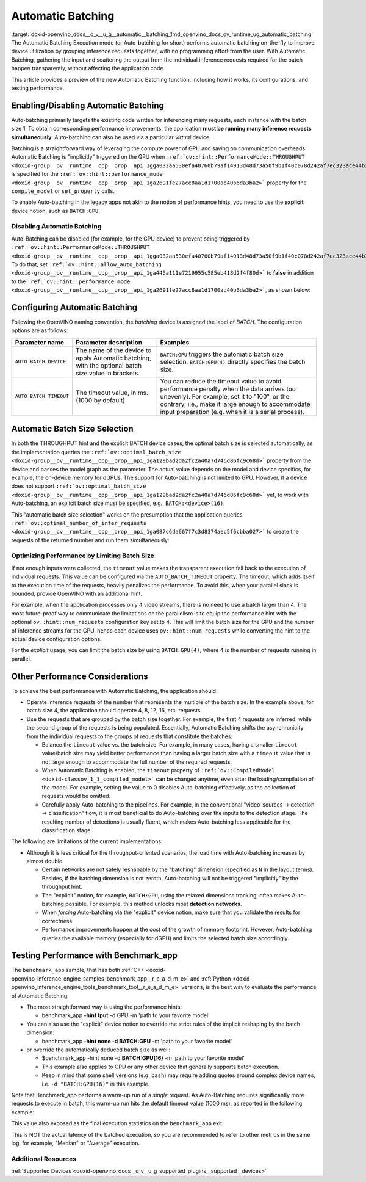 .. index:: pair: page; Automatic Batching
.. _doxid-openvino_docs__o_v__u_g__automatic__batching:


Automatic Batching
==================

:target:`doxid-openvino_docs__o_v__u_g__automatic__batching_1md_openvino_docs_ov_runtime_ug_automatic_batching` The Automatic Batching Execution mode (or Auto-batching for short) performs automatic batching on-the-fly to improve device utilization by grouping inference requests together, with no programming effort from the user. With Automatic Batching, gathering the input and scattering the output from the individual inference requests required for the batch happen transparently, without affecting the application code.

This article provides a preview of the new Automatic Batching function, including how it works, its configurations, and testing performance.

Enabling/Disabling Automatic Batching
~~~~~~~~~~~~~~~~~~~~~~~~~~~~~~~~~~~~~

Auto-batching primarily targets the existing code written for inferencing many requests, each instance with the batch size 1. To obtain corresponding performance improvements, the application **must be running many inference requests simultaneously**. Auto-batching can also be used via a particular *virtual* device.

Batching is a straightforward way of leveraging the compute power of GPU and saving on communication overheads. Automatic Batching is "implicitly" triggered on the GPU when ``:ref:`ov::hint::PerformanceMode::THROUGHPUT <doxid-group__ov__runtime__cpp__prop__api_1gga032aa530efa40760b79af14913d48d73a50f9b1f40c078d242af7ec323ace44b3>``` is specified for the ``:ref:`ov::hint::performance_mode <doxid-group__ov__runtime__cpp__prop__api_1ga2691fe27acc8aa1d1700ad40b6da3ba2>``` property for the ``compile_model`` or ``set_property`` calls.

.. raw:: html

   <div class='sphinxtabset'>







.. raw:: html

   <div class="sphinxtab" data-sphinxtab-value="C++">





.. ref-code-block:: cpp

	auto compiled_model = core.compile_model(:ref:`model <doxid-group__ov__runtime__cpp__prop__api_1ga461856fdfb6d7533dc53355aec9e9fad>`, "GPU",
	    :ref:`ov::hint::performance_mode <doxid-group__ov__runtime__cpp__prop__api_1ga2691fe27acc8aa1d1700ad40b6da3ba2>`(:ref:`ov::hint::PerformanceMode::THROUGHPUT <doxid-group__ov__runtime__cpp__prop__api_1gga032aa530efa40760b79af14913d48d73a50f9b1f40c078d242af7ec323ace44b3>`));

.. raw:: html

   </div>







.. raw:: html

   <div class="sphinxtab" data-sphinxtab-value="Python">





.. ref-code-block:: cpp

	config = {"PERFORMANCE_HINT": "THROUGHPUT"}
	compiled_model = core.compile_model(model, "GPU", config)

.. raw:: html

   </div>







.. raw:: html

   </div>

To enable Auto-batching in the legacy apps not akin to the notion of performance hints, you need to use the **explicit** device notion, such as ``BATCH:GPU``.

Disabling Automatic Batching
----------------------------

Auto-Batching can be disabled (for example, for the GPU device) to prevent being triggered by ``:ref:`ov::hint::PerformanceMode::THROUGHPUT <doxid-group__ov__runtime__cpp__prop__api_1gga032aa530efa40760b79af14913d48d73a50f9b1f40c078d242af7ec323ace44b3>```. To do that, set ``:ref:`ov::hint::allow_auto_batching <doxid-group__ov__runtime__cpp__prop__api_1ga445a111e7219955c585eb418d2f4f80d>``` to **false** in addition to the ``:ref:`ov::hint::performance_mode <doxid-group__ov__runtime__cpp__prop__api_1ga2691fe27acc8aa1d1700ad40b6da3ba2>```, as shown below:

.. raw:: html

   <div class='sphinxtabset'>







.. raw:: html

   <div class="sphinxtab" data-sphinxtab-value="C++">





.. ref-code-block:: cpp

	// disabling the automatic batching
	// leaving intact other configurations options that the device selects for the 'throughput' hint 
	auto compiled_model = core.compile_model(:ref:`model <doxid-group__ov__runtime__cpp__prop__api_1ga461856fdfb6d7533dc53355aec9e9fad>`, "GPU", 
	    :ref:`ov::hint::performance_mode <doxid-group__ov__runtime__cpp__prop__api_1ga2691fe27acc8aa1d1700ad40b6da3ba2>`(:ref:`ov::hint::PerformanceMode::THROUGHPUT <doxid-group__ov__runtime__cpp__prop__api_1gga032aa530efa40760b79af14913d48d73a50f9b1f40c078d242af7ec323ace44b3>`),
	    :ref:`ov::hint::allow_auto_batching <doxid-group__ov__runtime__cpp__prop__api_1ga445a111e7219955c585eb418d2f4f80d>`(false));

.. raw:: html

   </div>







.. raw:: html

   <div class="sphinxtab" data-sphinxtab-value="Python">





.. ref-code-block:: cpp

	# disabling the automatic batching
	# leaving intact other configurations options that the device selects for the 'throughput' hint 
	config = {"PERFORMANCE_HINT": "THROUGHPUT",
	          "ALLOW_AUTO_BATCHING": False}
	compiled_model = core.compile_model(model, "GPU", config)

.. raw:: html

   </div>







.. raw:: html

   </div>

Configuring Automatic Batching
~~~~~~~~~~~~~~~~~~~~~~~~~~~~~~

Following the OpenVINO naming convention, the *batching* device is assigned the label of *BATCH*. The configuration options are as follows:

.. list-table::
    :header-rows: 1

    * - Parameter name
      - Parameter description
      - Examples
    * - ``AUTO_BATCH_DEVICE``
      - The name of the device to apply Automatic batching, with the optional batch size value in brackets.
      - ``BATCH:GPU`` triggers the automatic batch size selection. ``BATCH:GPU(4)`` directly specifies the batch size.
    * - ``AUTO_BATCH_TIMEOUT``
      - The timeout value, in ms. (1000 by default)
      - You can reduce the timeout value to avoid performance penalty when the data arrives too unevenly). For example, set it to "100", or the contrary, i.e., make it large enough to accommodate input preparation (e.g. when it is a serial process).

Automatic Batch Size Selection
~~~~~~~~~~~~~~~~~~~~~~~~~~~~~~

In both the THROUGHPUT hint and the explicit BATCH device cases, the optimal batch size is selected automatically, as the implementation queries the ``:ref:`ov::optimal_batch_size <doxid-group__ov__runtime__cpp__prop__api_1ga129bad2da2fc2a40a7d746d86fc9c68d>``` property from the device and passes the model graph as the parameter. The actual value depends on the model and device specifics, for example, the on-device memory for dGPUs. The support for Auto-batching is not limited to GPU. However, if a device does not support ``:ref:`ov::optimal_batch_size <doxid-group__ov__runtime__cpp__prop__api_1ga129bad2da2fc2a40a7d746d86fc9c68d>``` yet, to work with Auto-batching, an explicit batch size must be specified, e.g., ``BATCH:<device>(16)``.

This "automatic batch size selection" works on the presumption that the application queries ``:ref:`ov::optimal_number_of_infer_requests <doxid-group__ov__runtime__cpp__prop__api_1ga087c6da667f7c3d8374aec5f6cbba027>``` to create the requests of the returned number and run them simultaneously:

.. raw:: html

   <div class='sphinxtabset'>







.. raw:: html

   <div class="sphinxtab" data-sphinxtab-value="C++">





.. ref-code-block:: cpp

	// when the batch size is automatically selected by the implementation
	// it is important to query/create and run the sufficient #requests
	auto compiled_model = core.compile_model(:ref:`model <doxid-group__ov__runtime__cpp__prop__api_1ga461856fdfb6d7533dc53355aec9e9fad>`, "GPU",
	    :ref:`ov::hint::performance_mode <doxid-group__ov__runtime__cpp__prop__api_1ga2691fe27acc8aa1d1700ad40b6da3ba2>`(:ref:`ov::hint::PerformanceMode::THROUGHPUT <doxid-group__ov__runtime__cpp__prop__api_1gga032aa530efa40760b79af14913d48d73a50f9b1f40c078d242af7ec323ace44b3>`));
	auto num_requests = compiled_model.get_property(:ref:`ov::optimal_number_of_infer_requests <doxid-group__ov__runtime__cpp__prop__api_1ga087c6da667f7c3d8374aec5f6cbba027>`);

.. raw:: html

   </div>







.. raw:: html

   <div class="sphinxtab" data-sphinxtab-value="Python">





.. ref-code-block:: cpp

	# when the batch size is automatically selected by the implementation
	# it is important to query/create and run the sufficient requests
	config = {"PERFORMANCE_HINT": "THROUGHPUT"}
	compiled_model = core.compile_model(model, "GPU", config)
	num_requests = compiled_model.get_property("OPTIMAL_NUMBER_OF_INFER_REQUESTS")

.. raw:: html

   </div>







.. raw:: html

   </div>

Optimizing Performance by Limiting Batch Size
---------------------------------------------

If not enough inputs were collected, the ``timeout`` value makes the transparent execution fall back to the execution of individual requests. This value can be configured via the ``AUTO_BATCH_TIMEOUT`` property. The timeout, which adds itself to the execution time of the requests, heavily penalizes the performance. To avoid this, when your parallel slack is bounded, provide OpenVINO with an additional hint.

For example, when the application processes only 4 video streams, there is no need to use a batch larger than 4. The most future-proof way to communicate the limitations on the parallelism is to equip the performance hint with the optional ``ov::hint::num_requests`` configuration key set to 4. This will limit the batch size for the GPU and the number of inference streams for the CPU, hence each device uses ``ov::hint::num_requests`` while converting the hint to the actual device configuration options:

.. raw:: html

   <div class='sphinxtabset'>







.. raw:: html

   <div class="sphinxtab" data-sphinxtab-value="C++">





.. ref-code-block:: cpp

	// limiting the available parallel slack for the 'throughput' hint via the ov::hint::num_requests
	// so that certain parameters (like selected batch size) are automatically accommodated accordingly 
	auto compiled_model = core.compile_model(:ref:`model <doxid-group__ov__runtime__cpp__prop__api_1ga461856fdfb6d7533dc53355aec9e9fad>`, "GPU",
	    :ref:`ov::hint::performance_mode <doxid-group__ov__runtime__cpp__prop__api_1ga2691fe27acc8aa1d1700ad40b6da3ba2>`(:ref:`ov::hint::PerformanceMode::THROUGHPUT <doxid-group__ov__runtime__cpp__prop__api_1gga032aa530efa40760b79af14913d48d73a50f9b1f40c078d242af7ec323ace44b3>`),
	    ov::hint::num_requests(4));

.. raw:: html

   </div>







.. raw:: html

   <div class="sphinxtab" data-sphinxtab-value="Python">





.. ref-code-block:: cpp

	config = {"PERFORMANCE_HINT": "THROUGHPUT",
	          "PERFORMANCE_HINT_NUM_REQUESTS": "4"}
	# limiting the available parallel slack for the 'throughput'
	# so that certain parameters (like selected batch size) are automatically accommodated accordingly 
	compiled_model = core.compile_model(model, "GPU", config)

.. raw:: html

   </div>







.. raw:: html

   </div>

For the *explicit* usage, you can limit the batch size by using ``BATCH:GPU(4)``, where 4 is the number of requests running in parallel.

Other Performance Considerations
~~~~~~~~~~~~~~~~~~~~~~~~~~~~~~~~

To achieve the best performance with Automatic Batching, the application should:

* Operate inference requests of the number that represents the multiple of the batch size. In the example above, for batch size 4, the application should operate 4, 8, 12, 16, etc. requests.

* Use the requests that are grouped by the batch size together. For example, the first 4 requests are inferred, while the second group of the requests is being populated. Essentially, Automatic Batching shifts the asynchronicity from the individual requests to the groups of requests that constitute the batches.
  
  * Balance the ``timeout`` value vs. the batch size. For example, in many cases, having a smaller ``timeout`` value/batch size may yield better performance than having a larger batch size with a ``timeout`` value that is not large enough to accommodate the full number of the required requests.
  
  * When Automatic Batching is enabled, the ``timeout`` property of ``:ref:`ov::CompiledModel <doxid-classov_1_1_compiled_model>``` can be changed anytime, even after the loading/compilation of the model. For example, setting the value to 0 disables Auto-batching effectively, as the collection of requests would be omitted.
  
  * Carefully apply Auto-batching to the pipelines. For example, in the conventional "video-sources -> detection -> classification" flow, it is most beneficial to do Auto-batching over the inputs to the detection stage. The resulting number of detections is usually fluent, which makes Auto-batching less applicable for the classification stage.

The following are limitations of the current implementations:

* Although it is less critical for the throughput-oriented scenarios, the load time with Auto-batching increases by almost double.
  
  * Certain networks are not safely reshapable by the "batching" dimension (specified as ``N`` in the layout terms). Besides, if the batching dimension is not zeroth, Auto-batching will not be triggered "implicitly" by the throughput hint.
  
  * The "explicit" notion, for example, ``BATCH:GPU``, using the relaxed dimensions tracking, often makes Auto-batching possible. For example, this method unlocks most **detection networks**.
  
  * When *forcing* Auto-batching via the "explicit" device notion, make sure that you validate the results for correctness.
  
  * Performance improvements happen at the cost of the growth of memory footprint. However, Auto-batching queries the available memory (especially for dGPU) and limits the selected batch size accordingly.

Testing Performance with Benchmark_app
~~~~~~~~~~~~~~~~~~~~~~~~~~~~~~~~~~~~~~

The ``benchmark_app`` sample, that has both :ref:`C++ <doxid-openvino_inference_engine_samples_benchmark_app__r_e_a_d_m_e>` and :ref:`Python <doxid-openvino_inference_engine_tools_benchmark_tool__r_e_a_d_m_e>` versions, is the best way to evaluate the performance of Automatic Batching:

* The most straightforward way is using the performance hints:
  
  * benchmark_app **-hint tput** -d GPU -m 'path to your favorite model'

* You can also use the "explicit" device notion to override the strict rules of the implicit reshaping by the batch dimension:
  
  * benchmark_app **-hint none -d BATCH:GPU** -m 'path to your favorite model'

* or override the automatically deduced batch size as well:
  
  * $benchmark_app -hint none -d **BATCH:GPU(16)** -m 'path to your favorite model'
  
  * This example also applies to CPU or any other device that generally supports batch execution.
  
  * Keep in mind that some shell versions (e.g. ``bash``) may require adding quotes around complex device names, i.e. ``-d "BATCH:GPU(16)"`` in this example.

Note that Benchmark_app performs a warm-up run of a *single* request. As Auto-Batching requires significantly more requests to execute in batch, this warm-up run hits the default timeout value (1000 ms), as reported in the following example:

.. ref-code-block:: cpp

	[ INFO ] First inference took 1000.18ms

This value also exposed as the final execution statistics on the ``benchmark_app`` exit:

.. ref-code-block:: cpp

	[ INFO ] Latency: 
	[ INFO ]  Max:      1000.18 ms

This is NOT the actual latency of the batched execution, so you are recommended to refer to other metrics in the same log, for example, "Median" or "Average" execution.

Additional Resources
--------------------

:ref:`Supported Devices <doxid-openvino_docs__o_v__u_g_supported_plugins__supported__devices>`


